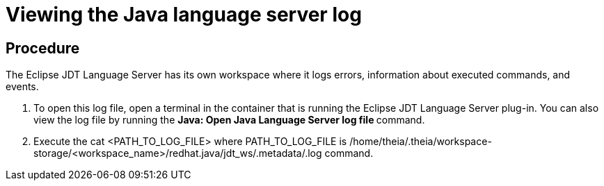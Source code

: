 [id="viewing-the-java-language-server-log_{context}"]
= Viewing the Java language server log

[discrete]
== Procedure

The Eclipse JDT Language Server has its own workspace where it logs
errors, information about executed commands, and events.

. To open this log file, open a terminal in the container that is
running the Eclipse JDT Language Server plug-in. You can also view the
log file by running the **Java: Open Java Language Server log file
**command.

. Execute the cat <PATH_TO_LOG_FILE> where PATH_TO_LOG_FILE is
/home/theia/.theia/workspace-storage/<workspace_name>/redhat.java/jdt_ws/.metadata/.log command.